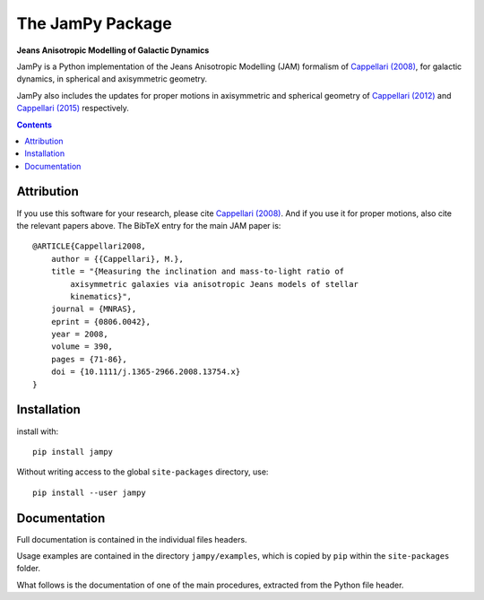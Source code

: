 The JamPy Package
=================

**Jeans Anisotropic Modelling of Galactic Dynamics**

.. image:: https://img.shields.io/pypi/v/jampy.svg
        :target: https://pypi.org/project/jampy/
.. image:: https://img.shields.io/badge/arXiv-0806.0042-orange.svg
        :target: https://arxiv.org/abs/0806.0042
.. image:: https://img.shields.io/badge/DOI-10.1111/...-green.svg
        :target: https://doi.org/10.1111/j.1365-2966.2008.13754.x

JamPy is a Python implementation of the Jeans Anisotropic Modelling (JAM)
formalism of `Cappellari (2008) <http://adsabs.harvard.edu/abs/2008MNRAS.390...71C>`_,
for galactic dynamics, in spherical and axisymmetric geometry.

JamPy also includes the updates for proper motions in axisymmetric and
spherical geometry of `Cappellari (2012) <http://arxiv.org/abs/1211.7009>`_ and
`Cappellari (2015) <http://arxiv.org/abs/1504.05533>`_ respectively.

.. contents:: :depth: 1

Attribution
-----------

If you use this software for your research, please cite 
`Cappellari (2008) <http://adsabs.harvard.edu/abs/2008MNRAS.390...71C>`_. 
And if you use it for proper motions, also cite the relevant papers above.
The BibTeX entry for the main JAM paper is::

    @ARTICLE{Cappellari2008,
        author = {{Cappellari}, M.},
        title = "{Measuring the inclination and mass-to-light ratio of
            axisymmetric galaxies via anisotropic Jeans models of stellar
            kinematics}",
        journal = {MNRAS},
        eprint = {0806.0042},
        year = 2008,
        volume = 390,
        pages = {71-86},
        doi = {10.1111/j.1365-2966.2008.13754.x}
    }

Installation
------------

install with::

    pip install jampy

Without writing access to the global ``site-packages`` directory, use::

    pip install --user jampy

Documentation
-------------

Full documentation is contained in the individual files headers.

Usage examples are contained in the directory  ``jampy/examples``, which is
copied by ``pip`` within the ``site-packages`` folder.

What follows is the documentation of one of the main procedures, extracted from
the Python file header.
